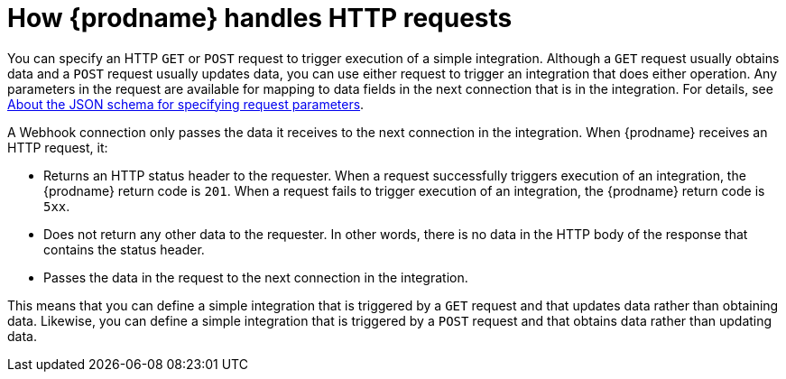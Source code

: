 // This module is included in the following assemblies:
// as_triggering-integrations-with-http-requests.adoc

[id='how-requests-are-handled_{context}']
= How {prodname} handles HTTP requests

You can specify an HTTP `GET` or `POST` request to trigger execution of
a simple integration. Although a `GET` request usually obtains data and a
`POST` request usually updates data, you can use either request  
to trigger an integration that does either operation. Any parameters 
in the request are available for mapping to data fields in the
next connection that is in the integration. For details, see
link:{LinkSyndesisIntegrationGuide}#about-json-schema-for-http-requests_webhook[About the JSON schema for specifying request parameters]. 

A Webhook connection only passes the data it receives to
the next connection in the integration. 
When {prodname} receives an HTTP request, it:

* Returns an HTTP status header to the requester. When a request successfully
triggers execution of an integration, the {prodname} return code is `201`.
When a request fails to trigger execution of an integration, the {prodname}
return code is `5xx`. 
* Does not return any other data to the requester. In other words, there is 
no data in the HTTP body of the response that contains the status header.
* Passes the data in the request to the next connection in the integration. 

This means that you can define a simple integration that is triggered by
a `GET` request and that updates data rather than obtaining data. 
Likewise, you can define a simple integration that is triggered by a `POST` request 
and that obtains data rather than updating data.
